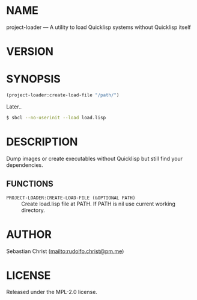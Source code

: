 #+STARTUP: showall
#+EXPORT_FILE_NAME: ../README.txt
#+OPTIONS: toc:nil author:nil
# This is just the template README. Export to txt to get the real README.
* NAME

project-loader --- A utility to load Quicklisp systems without Quicklisp itself

* VERSION

#+BEGIN_SRC shell :exports results
cat ../version
#+END_SRC

* SYNOPSIS

#+begin_src lisp
(project-loader:create-load-file "/path/")
#+end_src

Later..

#+begin_src sh
$ sbcl --no-userinit --load load.lisp
#+end_src

* DESCRIPTION

Dump images or create executables without Quicklisp but still find your dependencies.

** FUNCTIONS

 - ~PROJECT-LOADER:CREATE-LOAD-FILE (&OPTIONAL PATH)~ ::
   Create load.lisp file at PATH.
   If PATH is nil use current working directory.


* AUTHOR

Sebastian Christ ([[mailto:rudolfo.christ@pm.me]])

* LICENSE

Released under the MPL-2.0 license.
